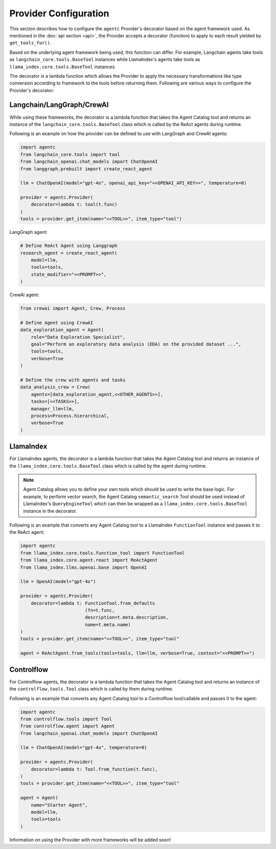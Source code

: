 .. role:: python(code)
   :language: python

Provider Configuration
======================

This section describes how to configure the ``agentc`` Provider's decorator based on the agent framework used. As mentioned in
the :doc:`api section <api>`, the Provider accepts a decorator (function) to apply to each result yielded by ``get_tools_for()``.

Based on the underlying agent framework being used, this function can differ. For example, Langchain agents take tools as
``langchain_core.tools.BaseTool`` instances while LlamaIndex's agents take tools as ``llama_index.core.tools.BaseTool`` instances.

The decorator is a lambda function which allows the Provider to apply the necessary transformations like type conversion
according to framework to the tools before returning them. Following are various ways to configure the Provider's decorator:

Langchain/LangGraph/CrewAI
--------------------------

While using these frameworks, the decorator is a lambda function that takes the Agent Catalog tool and returns an instance of the
``langchain_core.tools.BaseTool`` class which is called by the ReAct agents during runtime.

Following is an example on how the provider can be defined to use with LangGraph and CrewAI agents:

.. code-block:: python

    import agentc
    from langchain_core.tools import tool
    from langchain_openai.chat_models import ChatOpenAI
    from langgraph.prebuilt import create_react_agent

    llm = ChatOpenAI(model="gpt-4o", openai_api_key="<<OPENAI_API_KEY>>", temperature=0)

    provider = agentc.Provider(
        decorator=lambda t: tool(t.func)
    )
    tools = provider.get_item(name="<<TOOL>>", item_type="tool")


LangGraph agent:

.. code-block:: python

    # Define ReAct Agent using Langgraph
    research_agent = create_react_agent(
        model=llm,
        tools=tools,
        state_modifier="<<PROMPT>>",
    )

CrewAI agent:

.. code-block:: python

    from crewai import Agent, Crew, Process

    # Define Agent using CrewAI
    data_exploration_agent = Agent(
        role="Data Exploration Specialist",
        goal="Perform an exploratory data analysis (EDA) on the provided dataset ...",
        tools=tools,
        verbose=True
    )

    # Define the crew with agents and tasks
    data_analysis_crew = Crew(
        agents=[data_exploration_agent,<<OTHER_AGENTS>>],
        tasks=[<<TASKS>>],
        manager_llm=llm,
        process=Process.hierarchical,
        verbose=True
    )

LlamaIndex
----------

For LlamaIndex agents, the decorator is a lambda function that takes the Agent Catalog tool and returns an instance of the
``llama_index.core.tools.BaseTool`` class which is called by the agent during runtime.

.. note::

   Agent Catalog allows you to define your own tools which should be used to write the base logic. For example, to perform vector
   search, the Agent Catalog ``semantic_search`` Tool should be used instead of LlamaIndex's ``QueryEngineTool`` which
   can then be wrapped as a ``llama_index.core.tools.BaseTool`` instance in the decorator.

Following is an example that converts any Agent Catalog tool to a LlamaIndex ``FunctionTool`` instance and passes it to the ReAct agent:

.. code-block:: python

   import agentc
   from llama_index.core.tools.function_tool import FunctionTool
   from llama_index.core.agent.react import ReActAgent
   from llama_index.llms.openai.base import OpenAI

   llm = OpenAI(model="gpt-4o")

   provider = agentc.Provider(
       decorator=lambda t: FunctionTool.from_defaults
                           (fn=t.func,
                           description=t.meta.description,
                           name=t.meta.name)
   )
   tools = provider.get_item(name="<<TOOL>>", item_type="tool"

   agent = ReActAgent.from_tools(tools=tools, llm=llm, verbose=True, context="<<PROMPT>>")

Controlflow
-----------

For Controlflow agents, the decorator is a lambda function that takes the Agent Catalog tool and returns an instance of the
``controlflow.tools.Tool`` class which is called by them during runtime.

Following is an example that converts any Agent Catalog tool to a Controlflow tool/callable and passes it to the agent:

.. code-block:: python

   import agentc
   from controlflow.tools import Tool
   from controlflow.agent import Agent
   from langchain_openai.chat_models import ChatOpenAI

   llm = ChatOpenAI(model="gpt-4o", temperature=0)

   provider = agentc.Provider(
       decorator=lambda t: Tool.from_function(t.func),
   )
   tools = provider.get_item(name="<<TOOL>>", item_type="tool"

   agent = Agent(
       name="Starter Agent",
       model=llm,
       tools=tools
   )

Information on using the Provider with more frameworks will be added soon!